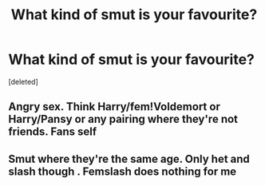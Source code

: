 #+TITLE: What kind of smut is your favourite?

* What kind of smut is your favourite?
:PROPERTIES:
:Score: 0
:DateUnix: 1572887739.0
:DateShort: 2019-Nov-04
:FlairText: Discussion
:END:
[deleted]


** Angry sex. Think Harry/fem!Voldemort or Harry/Pansy or any pairing where they're not friends. *Fans self*
:PROPERTIES:
:Author: rek-lama
:Score: 1
:DateUnix: 1572892108.0
:DateShort: 2019-Nov-04
:END:


** Smut where they're the same age. Only het and slash though . Femslash does nothing for me
:PROPERTIES:
:Author: Bleepbloopbotz2
:Score: 0
:DateUnix: 1572892900.0
:DateShort: 2019-Nov-04
:END:
